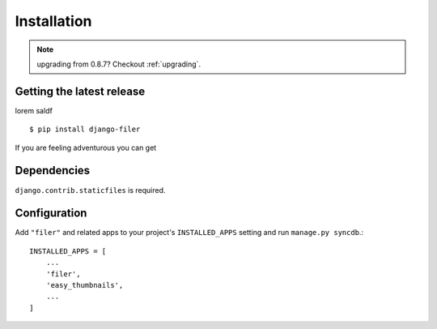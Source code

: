 .. _installation:

Installation
============

.. note:: upgrading from 0.8.7? Checkout :ref:`upgrading`.


Getting the latest release
--------------------------
lorem saldf	::

    $ pip install django-filer

If you are feeling adventurous you can get

Dependencies
------------

``django.contrib.staticfiles`` is required.


Configuration
-------------

Add ``"filer"`` and related apps to your project's ``INSTALLED_APPS`` setting and run ``manage.py syncdb``.::

    INSTALLED_APPS = [
        ...
        'filer',
        'easy_thumbnails',
        ...
    ]